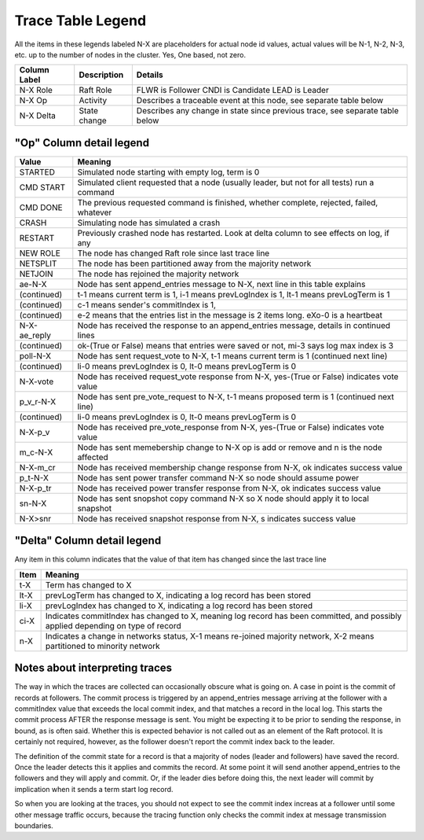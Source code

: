 .. _trace_table_legend

Trace Table Legend
==================

All the items in these legends labeled N-X are placeholders for actual node id values,
actual values will be N-1, N-2, N-3, etc. up to the number of nodes in the cluster. Yes, One based, not zero.

+--------------+--------------+------------------------------------------------------------------------------+
| Column Label | Description  | Details                                                                      |
+==============+==============+==============================================================================+
| N-X Role     | Raft Role    | FLWR is Follower CNDI is Candidate LEAD is Leader                            |
+--------------+--------------+------------------------------------------------------------------------------+
| N-X Op       | Activity     | Describes a traceable event at this node, see separate table below           |
+--------------+--------------+------------------------------------------------------------------------------+
| N-X Delta    | State change | Describes any change in state since previous trace, see separate table below |
+--------------+--------------+------------------------------------------------------------------------------+


"Op" Column detail legend
-------------------------


+--------------+----------------------------------------------------------------------------------------------+
| Value        | Meaning                                                                                      |
+==============+==============================================================================================+
| STARTED      | Simulated node starting with empty log, term is 0                                            |
+--------------+----------------------------------------------------------------------------------------------+
| CMD START    | Simulated client requested that a node (usually leader, but not for all tests) run a command |
+--------------+----------------------------------------------------------------------------------------------+
| CMD DONE     | The previous requested command is finished, whether complete, rejected, failed, whatever     |
+--------------+----------------------------------------------------------------------------------------------+
| CRASH        | Simulating node has simulated a crash                                                        |
+--------------+----------------------------------------------------------------------------------------------+
| RESTART      | Previously crashed node has restarted. Look at delta column to see effects on log, if any    |
+--------------+----------------------------------------------------------------------------------------------+
| NEW ROLE     | The node has changed Raft role since last trace line                                         |
+--------------+----------------------------------------------------------------------------------------------+
| NETSPLIT     | The node has been partitioned away from the majority network                                 |
+--------------+----------------------------------------------------------------------------------------------+
| NETJOIN      | The node has rejoined the majority network                                                   |
+--------------+----------------------------------------------------------------------------------------------+
| ae-N-X       | Node has sent append_entries message to N-X, next line in this table explains                |
+--------------+----------------------------------------------------------------------------------------------+
| (continued)  | t-1 means current term is 1, i-1 means prevLogIndex is 1, lt-1 means prevLogTerm is 1        |
+--------------+----------------------------------------------------------------------------------------------+
| (continued)  | c-1 means sender's commitIndex is 1,                                                         |
+--------------+----------------------------------------------------------------------------------------------+
| (continued)  | e-2 means that the entries list in the message is 2 items long. eXo-0 is a heartbeat         |
+--------------+----------------------------------------------------------------------------------------------+
| N-X-ae_reply | Node has received the response to an append_entries message, details in continued lines      |
+--------------+----------------------------------------------------------------------------------------------+
| (continued)  | ok-(True or False) means that entries were saved or not, mi-3 says log max index is 3        |
+--------------+----------------------------------------------------------------------------------------------+
| poll-N-X     | Node has sent request_vote to N-X, t-1 means current term is 1 (continued next line)         |
+--------------+----------------------------------------------------------------------------------------------+
| (continued)  | li-0 means prevLogIndex is 0, lt-0 means prevLogTerm is 0                                    |
+--------------+----------------------------------------------------------------------------------------------+
| N-X-vote     | Node has received request_vote response from N-X, yes-(True or False) indicates vote value   |
+--------------+----------------------------------------------------------------------------------------------+
| p_v_r-N-X    | Node has sent pre_vote_request to N-X, t-1 means proposed term is 1 (continued next line)    |
+--------------+----------------------------------------------------------------------------------------------+
| (continued)  | li-0 means prevLogIndex is 0, lt-0 means prevLogTerm is 0                                    |
+--------------+----------------------------------------------------------------------------------------------+
| N-X-p_v      | Node has received pre_vote_response from N-X, yes-(True or False) indicates vote value       |
+--------------+----------------------------------------------------------------------------------------------+
| m_c-N-X      | Node has sent memebership change to N-X op is add or remove and n is the node affected       |
+--------------+----------------------------------------------------------------------------------------------+
| N-X-m_cr     | Node has received membership change response from N-X, ok indicates success value            |
+--------------+----------------------------------------------------------------------------------------------+
| p_t-N-X      | Node has sent power transfer command N-X so node should assume power                         |
+--------------+----------------------------------------------------------------------------------------------+
| N-X-p_tr     | Node has received power transfer response from N-X, ok indicates success value               |
+--------------+----------------------------------------------------------------------------------------------+
| sn-N-X       | Node has sent snopshot copy command N-X so X node should apply it to local snapshot          |
+--------------+----------------------------------------------------------------------------------------------+
| N-X>snr      | Node has received snapshot response from N-X, s indicates success value                      |
+--------------+----------------------------------------------------------------------------------------------+

"Delta" Column detail legend
----------------------------

Any item in this column indicates that the value of that item has changed since the last trace line

+------+---------------------------------------------------------------------------------------------------------------------------------+
| Item | Meaning                                                                                                                         |
+======+=================================================================================================================================+
| t-X  | Term has changed to X                                                                                                           |
+------+---------------------------------------------------------------------------------------------------------------------------------+
| lt-X | prevLogTerm has changed to X, indicating a log record has been stored                                                           |
+------+---------------------------------------------------------------------------------------------------------------------------------+
| li-X | prevLogIndex has changed to X, indicating a log record has been stored                                                          |
+------+---------------------------------------------------------------------------------------------------------------------------------+
| ci-X | Indicates commitIndex has changed to X, meaning log record has been committed, and possibly applied depending on type of record |
+------+---------------------------------------------------------------------------------------------------------------------------------+
| n-X  | Indicates a change in networks status, X-1 means re-joined majority network, X-2 means partitioned to minority network          |
+------+---------------------------------------------------------------------------------------------------------------------------------+

Notes about interpreting traces
-------------------------------
The way in which the traces are collected can occasionally obscure what is going on. A case in point is the commit of records at followers.
The commit process is triggered by an append_entries message arriving at the follower with a commitIndex value that exceeds the local
commit index, and that matches a record in the local log. This starts the commit process AFTER the response message is sent. You might
be expecting it to be prior to sending the response, in bound, as is often said. Whether this is expected behavior is not called out
as an element of the Raft protocol. It is certainly not required, however, as the follower doesn't report the commit index back to the
leader.

The definition of the commit state for a record is that a majority of nodes (leader and followers) have saved the record. Once
the leader detects this it applies and commits the record. At some point it will send another append_entries to the followers and they
will apply and commit. Or, if the leader dies before doing this, the next leader will commit by implication when it sends a term start
log record.

So when you are looking at the traces, you should not expect to see the commit index increas at a follower until some other message
traffic occurs, because the tracing function only checks the commit index at message transmission boundaries.





